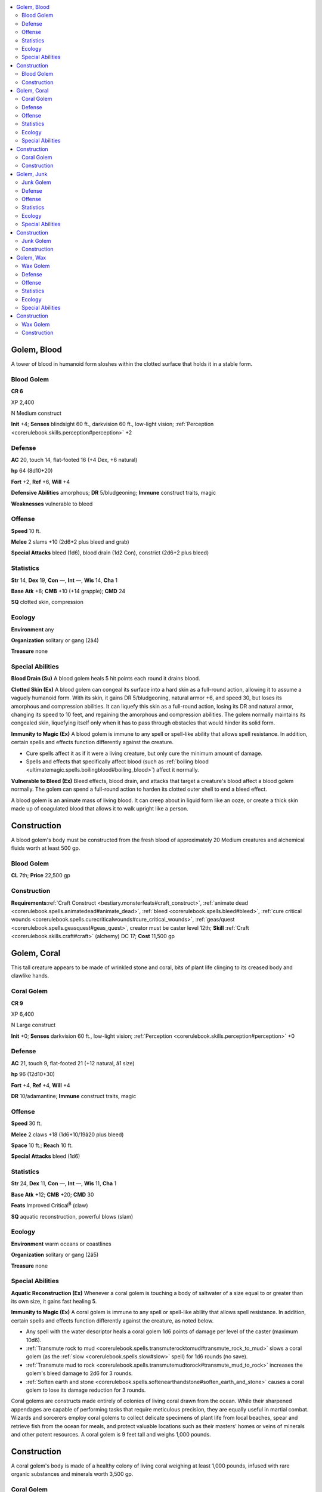 
.. _`bestiary4.golem`:

.. contents:: \ 

.. _`bestiary4.golem#golem_blood`:

Golem, Blood
*************

A tower of blood in humanoid form sloshes within the clotted surface that holds it in a stable form.

.. _`bestiary4.golem#blood_golem`:

Blood Golem
============

**CR 6** 

XP 2,400

N Medium construct

\ **Init**\  +4; \ **Senses**\  blindsight 60 ft., darkvision 60 ft., low-light vision; :ref:`Perception <corerulebook.skills.perception#perception>`\  +2

.. _`bestiary4.golem#defense`:

Defense
========

\ **AC**\  20, touch 14, flat-footed 16 (+4 Dex, +6 natural)

\ **hp**\  64 (8d10+20)

\ **Fort**\  +2, \ **Ref**\  +6, \ **Will**\  +4

\ **Defensive Abilities**\  amorphous; \ **DR**\  5/bludgeoning; \ **Immune**\  construct traits, magic

\ **Weaknesses**\  vulnerable to bleed

.. _`bestiary4.golem#offense`:

Offense
========

\ **Speed**\  10 ft.

\ **Melee**\  2 slams +10 (2d6+2 plus bleed and grab)

\ **Special Attacks**\  bleed (1d6), blood drain (1d2 Con), constrict (2d6+2 plus bleed)

.. _`bestiary4.golem#statistics`:

Statistics
===========

\ **Str**\  14, \ **Dex**\  19, \ **Con**\  —, \ **Int**\  —, \ **Wis**\  14, \ **Cha**\  1

\ **Base Atk**\  +8; \ **CMB**\  +10 (+14 grapple); \ **CMD**\  24

\ **SQ**\  clotted skin, compression

.. _`bestiary4.golem#ecology`:

Ecology
========

\ **Environment**\  any

\ **Organization**\  solitary or gang (2â4)

\ **Treasure**\  none

.. _`bestiary4.golem#special_abilities`:

Special Abilities
==================

\ **Blood Drain (Su)**\  A blood golem heals 5 hit points each round it drains blood.

\ **Clotted Skin (Ex)**\  A blood golem can congeal its surface into a hard skin as a full-round action, allowing it to assume a vaguely humanoid form. With its skin, it gains DR 5/bludgeoning, natural armor +6, and speed 30, but loses its amorphous and compression abilities. It can liquefy this skin as a full-round action, losing its DR and natural armor, changing its speed to 10 feet, and regaining the amorphous and compression abilities. The golem normally maintains its congealed skin, liquefying itself only when it has to pass through obstacles that would hinder its solid form.

\ **Immunity to Magic (Ex)**\  A blood golem is immune to any spell or spell-like ability that allows spell resistance. In addition, certain spells and effects function differently against the creature.

* Cure spells affect it as if it were a living creature, but only cure the minimum amount of damage.

* Spells and effects that specifically affect blood (such as :ref:`boiling blood <ultimatemagic.spells.boilingblood#boiling_blood>`\ ) affect it normally.

\ **Vulnerable to Bleed (Ex)**\  Bleed effects, blood drain, and attacks that target a creature's blood affect a blood golem normally. The golem can spend a full-round action to harden its clotted outer shell to end a bleed effect.

A blood golem is an animate mass of living blood. It can creep about in liquid form like an ooze, or create a thick skin made up of coagulated blood that allows it to walk upright like a person.

.. _`bestiary4.golem#golem_blood_construction`: `bestiary4.golem#construction`_

.. _`bestiary4.golem#construction`:

Construction
*************

A blood golem's body must be constructed from the fresh blood of approximately 20 Medium creatures and alchemical fluids worth at least 500 gp.

Blood Golem
============

\ **CL**\  7th; \ **Price**\  22,500 gp

Construction
=============

\ **Requirements**\ :ref:`Craft Construct <bestiary.monsterfeats#craft_construct>`\ , :ref:`animate dead <corerulebook.spells.animatedead#animate_dead>`\ , :ref:`bleed <corerulebook.spells.bleed#bleed>`\ , :ref:`cure critical wounds <corerulebook.spells.curecriticalwounds#cure_critical_wounds>`\ , :ref:`geas/quest <corerulebook.spells.geasquest#geas_quest>`\ , creator must be caster level 12th; \ **Skill**\  :ref:`Craft <corerulebook.skills.craft#craft>`\  (alchemy) DC 17; \ **Cost**\  11,500 gp

.. _`bestiary4.golem#golem_coral`:

Golem, Coral
*************

This tall creature appears to be made of wrinkled stone and coral, bits of plant life clinging to its creased body and clawlike hands.

.. _`bestiary4.golem#coral_golem`:

Coral Golem
============

**CR 9** 

XP 6,400

N Large construct

\ **Init**\  +0; \ **Senses**\  darkvision 60 ft., low-light vision; :ref:`Perception <corerulebook.skills.perception#perception>`\  +0

Defense
========

\ **AC**\  21, touch 9, flat-footed 21 (+12 natural, â1 size)

\ **hp**\  96 (12d10+30)

\ **Fort**\  +4, \ **Ref**\  +4, \ **Will**\  +4

\ **DR**\  10/adamantine; \ **Immune**\  construct traits, magic

Offense
========

\ **Speed**\  30 ft.

\ **Melee**\  2 claws +18 (1d6+10/19â20 plus bleed)

\ **Space**\  10 ft.; \ **Reach**\  10 ft.

\ **Special**\  \ **Attacks**\  bleed (1d6)

Statistics
===========

\ **Str**\  24, \ **Dex**\  11, \ **Con**\  —, \ **Int**\  —, \ **Wis**\  11, \ **Cha**\  1

\ **Base Atk**\  +12; \ **CMB**\  +20; \ **CMD**\  30

\ **Feats**\  Improved Critical\ :sup:`B`\  (claw)

\ **SQ**\  aquatic reconstruction, powerful blows (slam)

Ecology
========

\ **Environment**\  warm oceans or coastlines

\ **Organization**\  solitary or gang (2â5)

\ **Treasure**\  none

Special Abilities
==================

\ **Aquatic Reconstruction (Ex)**\  Whenever a coral golem is touching a body of saltwater of a size equal to or greater than its own size, it gains fast healing 5.

\ **Immunity to Magic (Ex)**\  A coral golem is immune to any spell or spell-like ability that allows spell resistance. In addition, certain spells and effects function differently against the creature, as noted below.

* Any spell with the water descriptor heals a coral golem 1d6 points of damage per level of the caster (maximum 10d6).

* :ref:`Transmute rock to mud <corerulebook.spells.transmuterocktomud#transmute_rock_to_mud>`\  slows a coral golem (as the :ref:`slow <corerulebook.spells.slow#slow>`\  spell) for 1d6 rounds (no save).

* :ref:`Transmute mud to rock <corerulebook.spells.transmutemudtorock#transmute_mud_to_rock>`\  increases the golem's bleed damage to 2d6 for 3 rounds.

* :ref:`Soften earth and stone <corerulebook.spells.softenearthandstone#soften_earth_and_stone>`\  causes a coral golem to lose its damage reduction for 3 rounds.

Coral golems are constructs made entirely of colonies of living coral drawn from the ocean. While their sharpened appendages are capable of performing tasks that require meticulous precision, they are equally useful in martial combat. Wizards and sorcerers employ coral golems to collect delicate specimens of plant life from local beaches, spear and retrieve fish from the ocean for meals, and protect valuable locations such as their masters' homes or veins of minerals and other potent resources. A coral golem is 9 feet tall and weighs 1,000 pounds.

.. _`bestiary4.golem#golem_coral_construction`: `bestiary4.golem#construction`_

Construction
*************

A coral golem's body is made of a healthy colony of living coral weighing at least 1,000 pounds, infused with rare organic substances and minerals worth 3,500 gp.

Coral Golem
============

\ **CL**\  11th; \ **Price**\  57,500 gp

Construction
=============

\ **Requirements**\  :ref:`Craft Construct <bestiary.monsterfeats#craft_construct>`\ , \ *animate object*\ , :ref:`geas/quest <corerulebook.spells.geasquest#geas_quest>`\ , :ref:`keen edge <corerulebook.spells.keenedge#keen_edge>`\ , :ref:`limited wish <corerulebook.spells.limitedwish#limited_wish>`\ , :ref:`water breathing <corerulebook.spells.waterbreathing#water_breathing>`\ , creator must be caster level 11th; \ **Skill**\  :ref:`Craft <corerulebook.skills.craft#craft>`\  (sculpture) DC 15; \ **Cost**\  30,500 gp

.. _`bestiary4.golem#golem_junk`:

Golem, Junk
************

A walking rubbish heap, this roughly man-shaped creature seems to be barely holding itself together.

.. _`bestiary4.golem#junk_golem`:

Junk Golem
===========

**CR 4** 

XP 1,200

N Medium construct

\ **Init**\  â1; \ **Senses**\  darkvision 60 ft., low-light vision; :ref:`Perception <corerulebook.skills.perception#perception>`\  +0

Defense
========

\ **AC**\  19, touch 9, flat-footed 19 (â1 Dex, +10 natural)

\ **hp**\  42 (4d10+20); junk repair

\ **Fort**\  +1, \ **Ref**\  +0, \ **Will**\  +1

\ **DR**\  5/adamantine; \ **Immune**\  construct traits, magic

Offense
========

\ **Speed**\  30 ft.

\ **Melee**\  2 slam +8 (1d6+4 plus disease)

\ **Special Attacks**\ disease

Statistics
===========

\ **Str**\  18, \ **Dex**\  9, \ **Con**\  —, \ **Int**\  —, \ **Wis**\  11, \ **Cha**\  1

\ **Base Atk**\  +4; \ **CMB**\  +8; \ **CMD**\  17

\ **SQ**\ discorporate

Ecology
========

\ **Environment**\  any

\ **Organization**\  solitary or gang (2â6)

\ **Treasure**\  none

Special Abilities
==================

\ **Discorporate (Ex)**\  A junk golem can break apart into its constituent pieces as a standard action, becoming a swarming mass of Tiny parts. It gains the swarm subtype, its space changes to 10 feet, and its reach changes to 0. In this form, it gains a swarm attack that deals 1d6 points of damage and inflicts disease, but loses its slam attacks. It can revert back to its normal form as a full-round action.

\ **Disease (Ex)**\  \ *Tetanus*\ : Slam—injury; \ *save*\  Fort DC 12; \ *onset*\  1d6 days; \ *frequency*\  1 day; \ *effect*\  1d4 Dex damage. Each time someone takes Dexterity damage from tetanus, there's a 50% chance his jaw muscles stiffen, preventing speech and the use of spells with verbal components for 24 hours; \ *cure*\  2 consecutive saves. The save DC is Constitution-based.

\ **Immunity to Magic (Ex)**\ A junk golem is immune to any spell or spell-like ability that allows spell resistance. In addition, certain spells and effects function differently against a junk golem, as noted below.

* A :ref:`shatter <corerulebook.spells.shatter#shatter>`\  spell causes a junk golem to discorporate and dazes it for 1 round.

* A :ref:`grease <corerulebook.spells.grease#grease>`\  spell affects the junk golem as if it were :ref:`haste <corerulebook.spells.haste#haste>`\  for 1d6 rounds and ends any :ref:`slow <corerulebook.spells.slow#slow>`\  effect on it.

* An :ref:`arcane lock <corerulebook.spells.arcanelock#arcane_lock>`\  or :ref:`hold portal <corerulebook.spells.holdportal#hold_portal>`\  spell affects the junk golem as if it were a :ref:`slow <corerulebook.spells.slow#slow>`\  spell for 1d6 rounds and breaks any :ref:`haste <corerulebook.spells.haste#haste>`\  effect on it.

* A :ref:`wood shape <corerulebook.spells.woodshape#wood_shape>`\  or :ref:`rusting grasp <corerulebook.spells.rustinggrasp#rusting_grasp>`\  spell deals 2d6 points of damage to a junk golem.

\ **Junk Repair (Su)**\  A junk golem has fast healing 2 when in an area with a high concentration of debris, such as a refuse heap or the area created by another junk golem's discorporate ability.

Junk golems are assembled from trash and spare parts, and often leave trails of garbage in their wakes.

.. _`bestiary4.golem#golem_junk_construction`: `bestiary4.golem#construction`_

Construction
*************

A junk golem's body is made up of 250 pounds of assorted rubbish with 200 gp of spare metal and copper wire.

Junk Golem
===========

\ **CL**\  7th; \ **Price**\  10,200 gp

Construction
=============

\ **Requirements**\  :ref:`Craft Construct <bestiary.monsterfeats#craft_construct>`\ , :ref:`false life <corerulebook.spells.falselife#false_life>`\ , :ref:`lesser geas <corerulebook.spells.geasquest#geas_lesser>`\ , :ref:`minor creation <corerulebook.spells.minorcreation#minor_creation>`\ , :ref:`rusting grasp <corerulebook.spells.rustinggrasp#rusting_grasp>`\ , creator must be caster level 7th; \ **Skill**\  :ref:`Craft <corerulebook.skills.craft#craft>`\  (sculpture); \ **Cost**\  5,200 gp

.. _`bestiary4.golem#golem_wax`:

Golem, Wax
***********

This eerily expressionless woman has a glistening quality about her, as though she's covered in an oily sheen.

.. _`bestiary4.golem#wax_golem`:

Wax Golem
==========

**CR 3** 

XP 800

N Medium construct

\ **Init**\  â1; \ **Senses**\  darkvision 60 ft., low-light vision; :ref:`Perception <corerulebook.skills.perception#perception>`\  +0

Defense
========

\ **AC**\  15, touch 9, flat-footed 15 (â1 Dex, +6 natural)

\ **hp**\  42 (4d10+20)

\ **Fort**\  +1, \ **Ref**\  +0, \ **Will**\  +1

\ **Immune**\  cold, construct traits, magic

\ **Weaknesses**\  vulnerable to fire

Offense
========

\ **Speed**\  30 ft.

\ **Melee**\  slam +6 (1d6+3)

Statistics
===========

\ **Str**\  14, \ **Dex**\  9, \ **Con**\  —, \ **Int**\  —, \ **Wis**\  11, \ **Cha**\  1

\ **Base Atk**\  +4; \ **CMB**\  +6; \ **CMD**\  15

\ **SQ**\  conditional sentience

Ecology
========

\ **Environment**\  any

\ **Organization**\  solitary or gang (2â4)

\ **Treasure**\  none

Special Abilities
==================

\ **Conditional Sentience (Su)**\  A wax golem constructed to look like a humanoid (whether a particular individual or not) has a small chance of gaining sentience and genuinely believing it is a living creature. Each week, such a wax golem has a cumulative 1% chance of becoming sentient (on the second week the chance is 2%, the third week 3%, and so on), to a maximum of 5%. If it does attain sentience, the golem gains an Intelligence score of 10, retroactive skill points, feats dependent on its Hit Dice, and 1 class level with the potential to gain more. If it was crafted to resemble a specific individual, it also gains a +10 racial bonus on :ref:`Disguise <corerulebook.skills.disguise#disguise>`\  checks made to impersonate that individual. A sentient wax golem ventures into the world and tries to live a life similar to that of the person (or type of person) it resembles. However, if the sentient wax golem ever encounters the person it is modeled after, it attempts to stealthily kill that person and take her place. The only way for a sentient wax golem to lose its sentience is either to take an amount of fire damage equal to half its hit points (which melts its features away) or to be destroyed.

\ **Immunity to Magic (Ex)**\  A wax golem is immune to any spell or spell-like ability that allows spell resistance, with the exception of spells and spell-like abilities that have the fire descriptor. In addition, certain spells and effects function differently against the creature, as noted below.

* A magical attack that deals fire damage slows a wax golem (as the :ref:`slow <corerulebook.spells.slow#slow>`\  spell) for 2d6 rounds (no save). In addition, for 3 rounds after taking fire damage, every time a wax golem uses its slam attack, it deals an additional 1d4 points of fire damage due to its molten wax.

* A magical attack that deals cold damage breaks any :ref:`slow <corerulebook.spells.slow#slow>`\  effect on the golem and heals 1 point of damage for each 3 points of damage the attack would otherwise deal. If the amount of healing would cause the golem to exceed its full normal hit points, it gains any excess as temporary hit points. A wax golem gains no saving throw against cold effects.

A wax golem is an exact replica of a particular person, composed completely of wax. While skilled artists pride themselves on their ability to make wax sculptures look lifelike, builders of wax golems go one step further and actually bring their art to life. Though eerily silent and unblinking, well-built wax golems bear such striking similarity to the subjects they are modeled after that some golems begin to think they are in fact that person.

A wax golem can be constructed to resemble any person or creature.

.. _`bestiary4.golem#golem_wax_construction`: `bestiary4.golem#construction`_

Construction
*************

The construction of a wax golem requires a block of solid wax that weights at least 1,000 pounds.

Wax Golem
==========

\ **CL**\  9th; \ **Price**\  14,000 gp

Construction
=============

\ **Requirements**\  :ref:`Craft Construct <bestiary.monsterfeats#craft_construct>`\ , :ref:`animate objects <corerulebook.spells.animateobjects#animate_objects>`\ , :ref:`geas/quest <corerulebook.spells.geasquest#geas_quest>`\ , :ref:`limited wish <corerulebook.spells.limitedwish#limited_wish>`\ , :ref:`silent image <corerulebook.spells.silentimage#silent_image>`\ , creator must be caster level 9th; \ **Skill**\  :ref:`Craft <corerulebook.skills.craft#craft>`\  (sculptures) DC 18 (DC 25 if the creator wants the golem to look like a member of a particular race; DC 30 if the creator wants the golem to look like a specific individual); \ **Cost**\  7,000 gp
